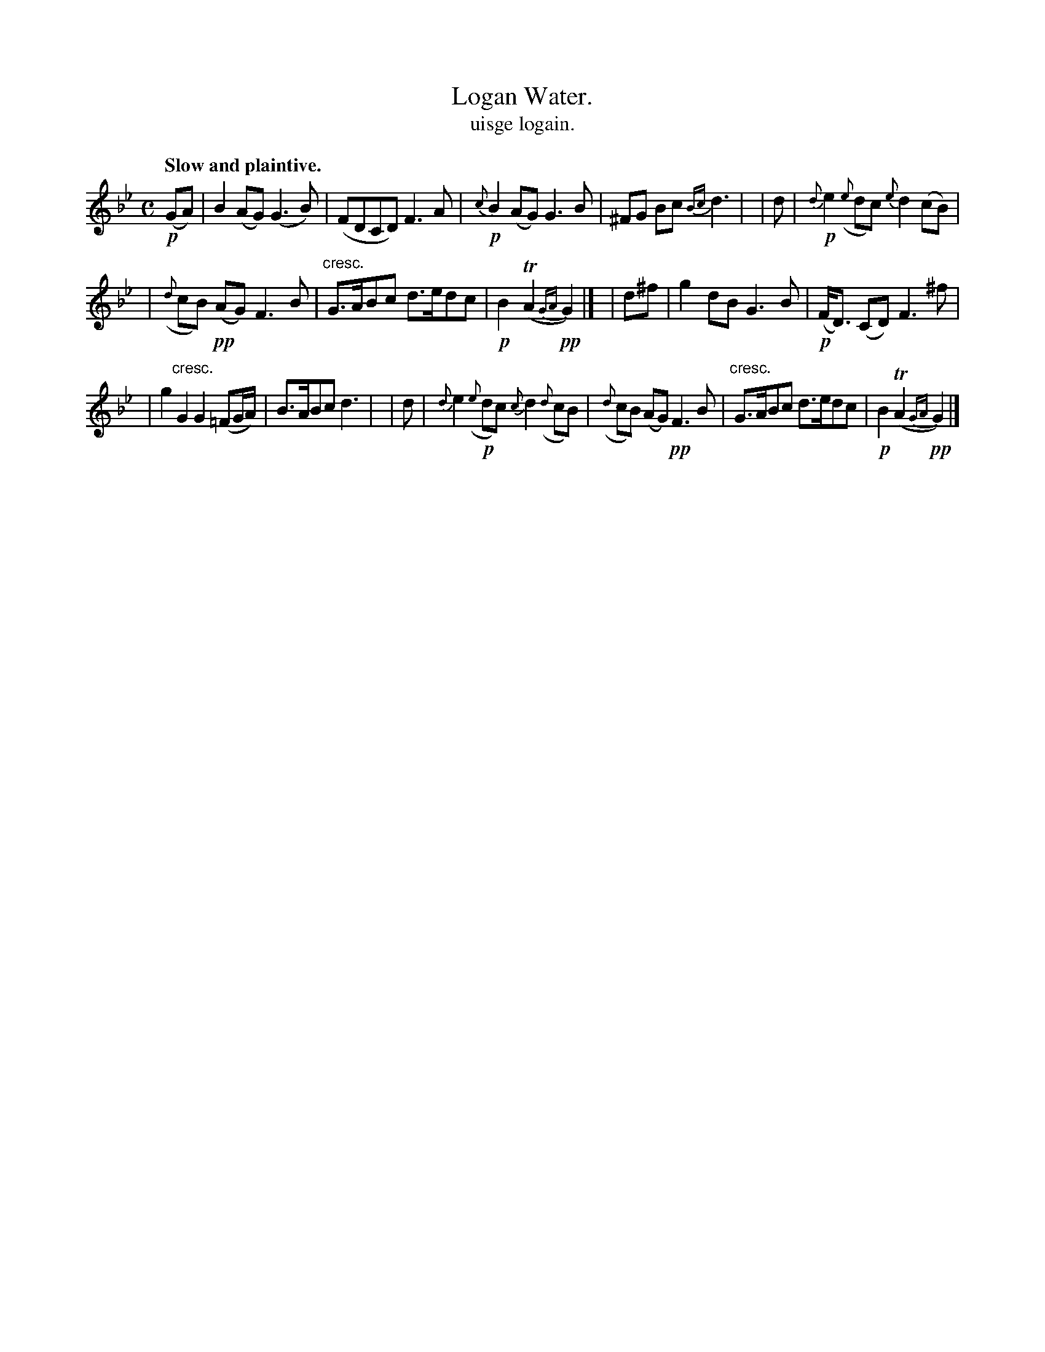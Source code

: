X: 576
T: Logan Water.
T: uisge logain.
R: air
%S: s:3 b:16(5+5+6)
B: O'Neill's 1850 #576
Z: J.B. Walsh walsh@math.ubc.ca
Q: "Slow and plaintive."
M: C
L: 1/8
K: Gm
!p!(GA) \
| B2 (AG) (G3 B) | (FDCD) F3A | !p!{c}B2 (AG) G3 B | ^FG Bc {Bc}d3 |\
| d | !p!{d}e2 ({e}dc) {e}d2 (cB) |
| ({d}cB) !pp!(AG) F3 B | "cresc."G>ABc d>edc | !p!B2 T(A2 !pp!{GA}G2) |]\
| d^f | g2 dB G3 B | !p!(F<D) (CD) F3 ^f |
| g2 "cresc."G2 G2(=FG/A/) | B>ABc d3 |\
| d | {d}e2 !p!({e}dc) {c}d2 ({d}cB) | ({d}cB) (AG) !pp!F3 B \
| "cresc."G>ABc d>edc | !p!B2 T(A2 !pp!{GA}G2) |]
